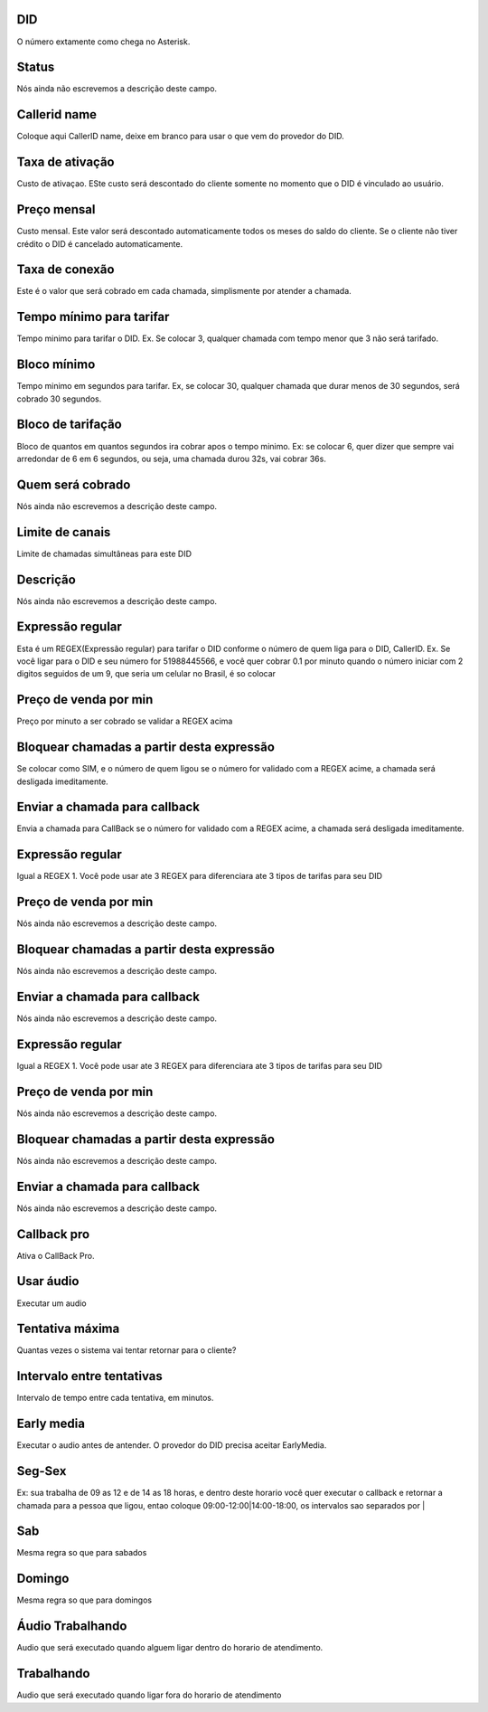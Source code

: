
.. _did-did:

DID
"""

| O número extamente como chega no Asterisk.




.. _did-activated:

Status
""""""

| Nós ainda não escrevemos a descrição deste campo.




.. _did-callerid:

Callerid name
"""""""""""""

| Coloque aqui CallerID name, deixe em branco para usar o que vem do provedor do DID.




.. _did-connection_charge:

Taxa de ativação
""""""""""""""""""

| Custo de ativaçao. ESte custo será descontado do cliente somente no momento que o DID é vinculado ao usuário.




.. _did-fixrate:

Preço mensal
"""""""""""""

| Custo mensal. Este valor será descontado automaticamente todos os meses do saldo do cliente. Se o cliente não tiver crédito o DID é cancelado automaticamente.




.. _did-connection_sell:

Taxa de conexão
""""""""""""""""

| Este é o valor que será cobrado em cada chamada, simplismente por atender a chamada.




.. _did-minimal_time_charge:

Tempo mínimo para tarifar
""""""""""""""""""""""""""

| Tempo minimo para tarifar o DID. Ex. Se colocar 3, qualquer chamada com tempo menor que 3 não será tarifado.




.. _did-initblock:

Bloco mínimo
"""""""""""""

| Tempo minimo em segundos para tarifar. Ex, se colocar 30, qualquer chamada que durar menos de 30 segundos, será cobrado 30 segundos.




.. _did-increment:

Bloco de tarifação
""""""""""""""""""""

| Bloco de quantos em quantos segundos ira cobrar apos o tempo minimo. Ex: se colocar 6, quer dizer que sempre vai arredondar de 6 em 6 segundos, ou seja, uma chamada durou 32s, vai cobrar 36s.




.. _did-charge_of:

Quem será cobrado
""""""""""""""""""

| Nós ainda não escrevemos a descrição deste campo.




.. _did-calllimit:

Limite de canais
""""""""""""""""

| Limite de chamadas simultâneas para este DID




.. _did-description:

Descrição
"""""""""""

| Nós ainda não escrevemos a descrição deste campo.




.. _did-expression_1:

Expressão regular
""""""""""""""""""

| Esta é um REGEX(Expressão regular) para tarifar o DID conforme o número de quem liga para o DID, CallerID. Ex. Se você ligar para o DID e seu número for 51988445566, e você quer cobrar 0.1 por minuto quando o número iniciar com 2 digitos seguidos de um 9, que seria um celular no Brasil, é so colocar




.. _did-selling_rate_1:

Preço de venda por min
"""""""""""""""""""""""

| Preço por minuto a ser cobrado se validar a REGEX acima




.. _did-block_expression_1:

Bloquear chamadas a partir desta expressão
"""""""""""""""""""""""""""""""""""""""""""

| Se colocar como SIM, e o número de quem ligou se o número for validado com a REGEX acime, a chamada será desligada imeditamente.




.. _did-send_to_callback_1:

Enviar a chamada para callback
""""""""""""""""""""""""""""""

| Envia a chamada para CallBack se o número for  validado com a REGEX acime, a chamada será desligada imeditamente.




.. _did-expression_2:

Expressão regular
""""""""""""""""""

| Igual a REGEX 1. Você pode usar ate 3 REGEX para diferenciara ate 3 tipos de tarifas para seu DID




.. _did-selling_rate_2:

Preço de venda por min
"""""""""""""""""""""""

| Nós ainda não escrevemos a descrição deste campo.




.. _did-block_expression_2:

Bloquear chamadas a partir desta expressão
"""""""""""""""""""""""""""""""""""""""""""

| Nós ainda não escrevemos a descrição deste campo.




.. _did-send_to_callback_2:

Enviar a chamada para callback
""""""""""""""""""""""""""""""

| Nós ainda não escrevemos a descrição deste campo.




.. _did-expression_3:

Expressão regular
""""""""""""""""""

| Igual a REGEX 1. Você pode usar ate 3 REGEX para diferenciara ate 3 tipos de tarifas para seu DID




.. _did-selling_rate_3:

Preço de venda por min
"""""""""""""""""""""""

| Nós ainda não escrevemos a descrição deste campo.




.. _did-block_expression_3:

Bloquear chamadas a partir desta expressão
"""""""""""""""""""""""""""""""""""""""""""

| Nós ainda não escrevemos a descrição deste campo.




.. _did-send_to_callback_3:

Enviar a chamada para callback
""""""""""""""""""""""""""""""

| Nós ainda não escrevemos a descrição deste campo.




.. _did-cbr:

Callback pro
""""""""""""

| Ativa o CallBack Pro.




.. _did-cbr_ua:

Usar áudio
"""""""""""

| Executar um audio




.. _did-cbr_total_try:

Tentativa máxima
"""""""""""""""""

| Quantas vezes o sistema vai tentar retornar para o cliente?




.. _did-cbr_time_try:

Intervalo entre tentativas
""""""""""""""""""""""""""

| Intervalo de tempo entre cada tentativa, em minutos.




.. _did-cbr_em:

Early media
"""""""""""

| Executar o audio antes de antender. O provedor do DID precisa aceitar EarlyMedia.




.. _did-TimeOfDay_monFri:

Seg-Sex
"""""""

| Ex: sua trabalha de 09 as 12 e de 14 as 18 horas, e dentro deste horario você quer executar o callback e retornar a chamada para a pessoa que ligou, entao coloque 09:00-12:00|14:00-18:00, os intervalos sao separados por |




.. _did-TimeOfDay_sat:

Sab
"""

| Mesma regra so que para sabados




.. _did-TimeOfDay_sun:

Domingo
"""""""

| Mesma regra so que para domingos




.. _did-workaudio:

Áudio Trabalhando
""""""""""""""""""

| Audio que será executado quando alguem ligar dentro do horario de atendimento.




.. _did-noworkaudio:

Trabalhando
"""""""""""

| Audio que será executado quando ligar fora do horario de atendimento



